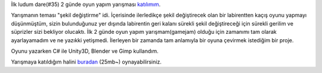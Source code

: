 .. title: Labyrinth Prototipi
.. slug: labyrinth-prototipi
.. date: 2017-06-12 05:09:39 UTC+03:00
.. tags:
.. category:
.. link:
.. description:
.. type: text

İlk ludum dare(#35) 2 günde oyun yapım yarışması katılımım_.

Yarışmanın teması "şekil değiştirme" idi. İçerisinde ilerledikçe şekil değiştirecek olan bir labirentten kaçış oyunu yapmayı düşünmüştüm, sizin bulunduğunuz yer dışında labirentin geri kalanı sürekli şekil değiştireceği için sürekli gerilim ve süprizler sizi bekliyor olucaktı. İlk 2 günde oyun yapım yarışmam(gamejam) olduğu için zamanımı tam olarak ayarlayamadım ve ne yazıkki yetişmedi.
İlerleyen bir zamanda tam anlamıyla bir oyuna çevirmek istediğim bir proje.

Oyunu yazarken C# ile Unity3D, Blender ve Gimp kullandım.

Yarışmaya katıldığım halini buradan_ (25mb~) oynayabilirsiniz.

.. slides::
	/images/ld35-labyrinth/1.png
	/images/ld35-labyrinth/2.png
	/images/ld35-labyrinth/3.png



.. _katılımım: http://ludumdare.com/compo/ludum-dare-35/?action=preview&uid=42144
.. _buradan: /projects/LD35_Labyrinth/
